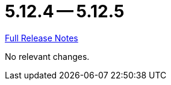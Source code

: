 // SPDX-FileCopyrightText: 2023 Artemis Changelog Contributors
//
// SPDX-License-Identifier: CC-BY-SA-4.0

= 5.12.4 -- 5.12.5

link:https://github.com/ls1intum/Artemis/releases/tag/5.12.5[Full Release Notes]

No relevant changes.
